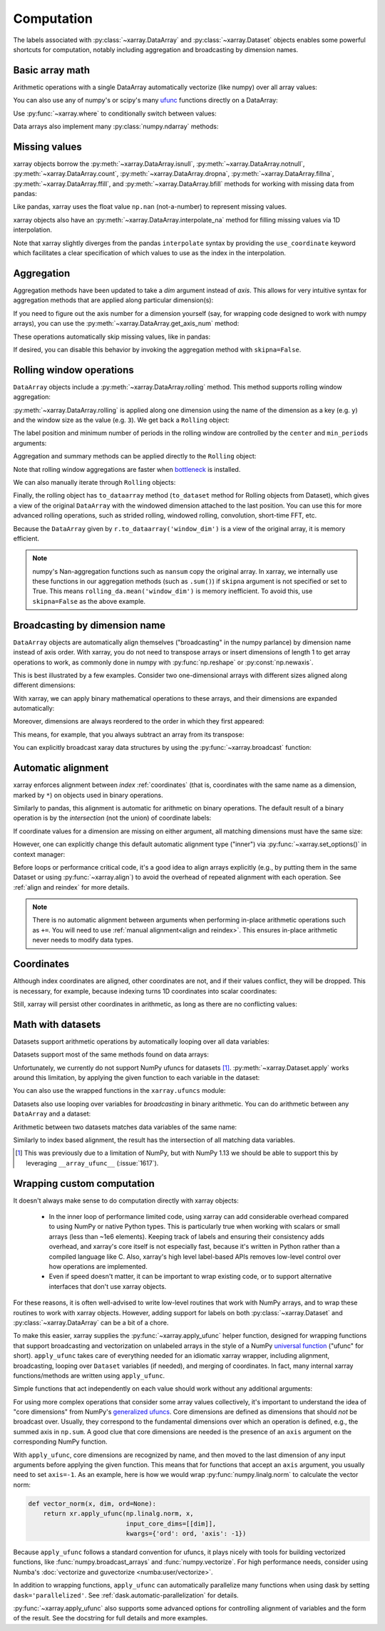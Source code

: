 .. _comput:

###########
Computation
###########

The labels associated with :py:class:`~xarray.DataArray` and
:py:class:`~xarray.Dataset` objects enables some powerful shortcuts for
computation, notably including aggregation and broadcasting by dimension
names.

Basic array math
================

Arithmetic operations with a single DataArray automatically vectorize (like
numpy) over all array values:

.. ipython:: python
   :suppress:

    import numpy as np
    import pandas as pd
    import xarray as xr
    np.random.seed(123456)

.. ipython:: python

    arr = xr.DataArray(np.random.RandomState(0).randn(2, 3),
                       [('x', ['a', 'b']), ('y', [10, 20, 30])])
    arr - 3
    abs(arr)

You can also use any of numpy's or scipy's many `ufunc`__ functions directly on
a DataArray:

__ http://docs.scipy.org/doc/numpy/reference/ufuncs.html

.. ipython:: python

    np.sin(arr)

Use :py:func:`~xarray.where` to conditionally switch between values:

.. ipython:: python

    xr.where(arr > 0, 'positive', 'negative')

Data arrays also implement many :py:class:`numpy.ndarray` methods:

.. ipython:: python

    arr.round(2)
    arr.T

.. _missing_values:

Missing values
==============

xarray objects borrow the :py:meth:`~xarray.DataArray.isnull`,
:py:meth:`~xarray.DataArray.notnull`, :py:meth:`~xarray.DataArray.count`,
:py:meth:`~xarray.DataArray.dropna`, :py:meth:`~xarray.DataArray.fillna`,
:py:meth:`~xarray.DataArray.ffill`, and :py:meth:`~xarray.DataArray.bfill`
methods for working with missing data from pandas:

.. ipython:: python

    x = xr.DataArray([0, 1, np.nan, np.nan, 2], dims=['x'])
    x.isnull()
    x.notnull()
    x.count()
    x.dropna(dim='x')
    x.fillna(-1)
    x.ffill()
    x.bfill()

Like pandas, xarray uses the float value ``np.nan`` (not-a-number) to represent
missing values.

xarray objects also have an :py:meth:`~xarray.DataArray.interpolate_na` method
for filling missing values via 1D interpolation.

.. ipython:: python

    x = xr.DataArray([0, 1, np.nan, np.nan, 2], dims=['x'],
                     coords={'xx': xr.Variable('x', [0, 1, 1.1, 1.9, 3])})
    x.interpolate_na(dim='x', method='linear', use_coordinate='xx')

Note that xarray slightly diverges from the pandas ``interpolate`` syntax by
providing the ``use_coordinate`` keyword which facilitates a clear specification
of which values to use as the index in the interpolation.

Aggregation
===========

Aggregation methods have been updated to take a `dim` argument instead of
`axis`. This allows for very intuitive syntax for aggregation methods that are
applied along particular dimension(s):

.. ipython:: python

    arr.sum(dim='x')
    arr.std(['x', 'y'])
    arr.min()


If you need to figure out the axis number for a dimension yourself (say,
for wrapping code designed to work with numpy arrays), you can use the
:py:meth:`~xarray.DataArray.get_axis_num` method:

.. ipython:: python

    arr.get_axis_num('y')

These operations automatically skip missing values, like in pandas:

.. ipython:: python

    xr.DataArray([1, 2, np.nan, 3]).mean()

If desired, you can disable this behavior by invoking the aggregation method
with ``skipna=False``.

.. _comput.rolling:

Rolling window operations
=========================

``DataArray`` objects include a :py:meth:`~xarray.DataArray.rolling` method. This
method supports rolling window aggregation:

.. ipython:: python

    arr = xr.DataArray(np.arange(0, 7.5, 0.5).reshape(3, 5),
                       dims=('x', 'y'))
    arr

:py:meth:`~xarray.DataArray.rolling` is applied along one dimension using the
name of the dimension as a key (e.g. ``y``) and the window size as the value
(e.g. ``3``).  We get back a ``Rolling`` object:

.. ipython:: python

    arr.rolling(y=3)

The label position and minimum number of periods in the rolling window are
controlled by the ``center`` and ``min_periods`` arguments:

.. ipython:: python

    arr.rolling(y=3, min_periods=2, center=True)

Aggregation and summary methods can be applied directly to the ``Rolling`` object:

.. ipython:: python

    r = arr.rolling(y=3)
    r.mean()
    r.reduce(np.std)

Note that rolling window aggregations are faster when bottleneck_ is installed.

.. _bottleneck: https://github.com/kwgoodman/bottleneck/

We can also manually iterate through ``Rolling`` objects:

.. ipython:: python

   @verbatim
   for label, arr_window in r:
      # arr_window is a view of x

Finally, the rolling object has ``to_dataarray`` method
(``to_dataset`` method for Rolling objects from Dataset), which gives a
view of the original ``DataArray`` with the windowed dimension attached to
the last position.
You can use this for more advanced rolling operations, such as strided rolling,
windowed rolling, convolution, short-time FFT, etc.

.. ipython:: python

    rolling_da = r.to_dataarray('window_dim')
    rolling_da
    # rolling mean with 2-point stride
    rolling_da.isel(y=slice(None, None, 2)).mean('window_dim', skipna=False)

Because the ``DataArray`` given by ``r.to_dataarray('window_dim')`` is a view
of the original array, it is memory efficient.

.. note::
  numpy's Nan-aggregation functions such as ``nansum`` copy the original array.
  In xarray, we internally use these functions in our aggregation methods
  (such as ``.sum()``) if ``skipna`` argument is not specified or set to True.
  This means ``rolling_da.mean('window_dim')`` is memory inefficient.
  To avoid this, use ``skipna=False`` as the above example.


.. _compute.broadcasting:

Broadcasting by dimension name
==============================

``DataArray`` objects are automatically align themselves ("broadcasting" in
the numpy parlance) by dimension name instead of axis order. With xarray, you
do not need to transpose arrays or insert dimensions of length 1 to get array
operations to work, as commonly done in numpy with :py:func:`np.reshape` or
:py:const:`np.newaxis`.

This is best illustrated by a few examples. Consider two one-dimensional
arrays with different sizes aligned along different dimensions:

.. ipython:: python

    a = xr.DataArray([1, 2], [('x', ['a', 'b'])])
    a
    b = xr.DataArray([-1, -2, -3], [('y', [10, 20, 30])])
    b

With xarray, we can apply binary mathematical operations to these arrays, and
their dimensions are expanded automatically:

.. ipython:: python

    a * b

Moreover, dimensions are always reordered to the order in which they first
appeared:

.. ipython:: python

    c = xr.DataArray(np.arange(6).reshape(3, 2), [b['y'], a['x']])
    c
    a + c

This means, for example, that you always subtract an array from its transpose:

.. ipython:: python

    c - c.T

You can explicitly broadcast xaray data structures by using the
:py:func:`~xarray.broadcast` function:

.. ipython:: python

    a2, b2 = xr.broadcast(a, b)
    a2
    b2

.. _math automatic alignment:

Automatic alignment
===================

xarray enforces alignment between *index* :ref:`coordinates` (that is,
coordinates with the same name as a dimension, marked by ``*``) on objects used
in binary operations.

Similarly to pandas, this alignment is automatic for arithmetic on binary
operations. The default result of a binary operation is by the *intersection*
(not the union) of coordinate labels:

.. ipython:: python

    arr = xr.DataArray(np.arange(3), [('x', range(3))])
    arr + arr[:-1]

If coordinate values for a dimension are missing on either argument, all
matching dimensions must have the same size:

.. ipython:: python

    @verbatim
    In [1]: arr + xr.DataArray([1, 2], dims='x')
    ValueError: arguments without labels along dimension 'x' cannot be aligned because they have different dimension size(s) {2} than the size of the aligned dimension labels: 3


However, one can explicitly change this default automatic alignment type ("inner")
via :py:func:`~xarray.set_options()` in context manager:

.. ipython:: python

    with xr.set_options(arithmetic_join="outer"):
        arr + arr[:1]
    arr + arr[:1]

Before loops or performance critical code, it's a good idea to align arrays
explicitly (e.g., by putting them in the same Dataset or using
:py:func:`~xarray.align`) to avoid the overhead of repeated alignment with each
operation. See :ref:`align and reindex` for more details.

.. note::

    There is no automatic alignment between arguments when performing in-place
    arithmetic operations such as ``+=``. You will need to use
    :ref:`manual alignment<align and reindex>`. This ensures in-place
    arithmetic never needs to modify data types.

.. _coordinates math:

Coordinates
===========

Although index coordinates are aligned, other coordinates are not, and if their
values conflict, they will be dropped. This is necessary, for example, because
indexing turns 1D coordinates into scalar coordinates:

.. ipython:: python

    arr[0]
    arr[1]
    # notice that the scalar coordinate 'x' is silently dropped
    arr[1] - arr[0]

Still, xarray will persist other coordinates in arithmetic, as long as there
are no conflicting values:

.. ipython:: python

    # only one argument has the 'x' coordinate
    arr[0] + 1
    # both arguments have the same 'x' coordinate
    arr[0] - arr[0]

Math with datasets
==================

Datasets support arithmetic operations by automatically looping over all data
variables:

.. ipython:: python

    ds = xr.Dataset({'x_and_y': (('x', 'y'), np.random.randn(3, 5)),
                     'x_only': ('x', np.random.randn(3))},
                     coords=arr.coords)
    ds > 0

Datasets support most of the same methods found on data arrays:

.. ipython:: python

    ds.mean(dim='x')
    abs(ds)

Unfortunately, we currently do not support NumPy ufuncs for datasets [1]_.
:py:meth:`~xarray.Dataset.apply` works around this
limitation, by applying the given function to each variable in the dataset:

.. ipython:: python

    ds.apply(np.sin)

You can also use the wrapped functions in the ``xarray.ufuncs`` module:

.. ipython:: python

    import xarray.ufuncs as xu
    xu.sin(ds)

Datasets also use looping over variables for *broadcasting* in binary
arithmetic. You can do arithmetic between any ``DataArray`` and a dataset:

.. ipython:: python

    ds + arr

Arithmetic between two datasets matches data variables of the same name:

.. ipython:: python

    ds2 = xr.Dataset({'x_and_y': 0, 'x_only': 100})
    ds - ds2

Similarly to index based alignment, the result has the intersection of all
matching data variables.

.. [1] This was previously due to a limitation of NumPy, but with NumPy 1.13
       we should be able to support this by leveraging ``__array_ufunc__``
       (:issue:`1617`).

.. _comput.wrapping-custom:

Wrapping custom computation
===========================

It doesn't always make sense to do computation directly with xarray objects:

  - In the inner loop of performance limited code, using xarray can add
    considerable overhead compared to using NumPy or native Python types.
    This is particularly true when working with scalars or small arrays (less
    than ~1e6 elements). Keeping track of labels and ensuring their consistency
    adds overhead, and xarray's core itself is not especially fast, because it's
    written in Python rather than a compiled language like C. Also, xarray's
    high level label-based APIs removes low-level control over how operations
    are implemented.
  - Even if speed doesn't matter, it can be important to wrap existing code, or
    to support alternative interfaces that don't use xarray objects.

For these reasons, it is often well-advised to write low-level routines that
work with NumPy arrays, and to wrap these routines to work with xarray objects.
However, adding support for labels on both :py:class:`~xarray.Dataset` and
:py:class:`~xarray.DataArray` can be a bit of a chore.

To make this easier, xarray supplies the :py:func:`~xarray.apply_ufunc` helper
function, designed for wrapping functions that support broadcasting and
vectorization on unlabeled arrays in the style of a NumPy
`universal function <https://docs.scipy.org/doc/numpy-1.13.0/reference/ufuncs.html>`_ ("ufunc" for short).
``apply_ufunc`` takes care of everything needed for an idiomatic xarray wrapper,
including alignment, broadcasting, looping over ``Dataset`` variables (if
needed), and merging of coordinates. In fact, many internal xarray
functions/methods are written using ``apply_ufunc``.

Simple functions that act independently on each value should work without
any additional arguments:

.. ipython:: python

    squared_error = lambda x, y: (x - y) ** 2
    arr1 = xr.DataArray([0, 1, 2, 3], dims='x')
    xr.apply_ufunc(squared_error, arr1, 1)

For using more complex operations that consider some array values collectively,
it's important to understand the idea of "core dimensions" from NumPy's
`generalized ufuncs <http://docs.scipy.org/doc/numpy/reference/c-api.generalized-ufuncs.html>`_. Core dimensions are defined as dimensions
that should *not* be broadcast over. Usually, they correspond to the fundamental
dimensions over which an operation is defined, e.g., the summed axis in
``np.sum``. A good clue that core dimensions are needed is the presence of an
``axis`` argument on the corresponding NumPy function.

With ``apply_ufunc``, core dimensions are recognized by name, and then moved to
the last dimension of any input arguments before applying the given function.
This means that for functions that accept an ``axis`` argument, you usually need
to set ``axis=-1``. As an example, here is how we would wrap
:py:func:`numpy.linalg.norm` to calculate the vector norm:

.. code-block:: python

    def vector_norm(x, dim, ord=None):
        return xr.apply_ufunc(np.linalg.norm, x,
                              input_core_dims=[[dim]],
                              kwargs={'ord': ord, 'axis': -1})

.. ipython:: python
   :suppress:

    def vector_norm(x, dim, ord=None):
        return xr.apply_ufunc(np.linalg.norm, x,
                              input_core_dims=[[dim]],
                              kwargs={'ord': ord, 'axis': -1})

.. ipython:: python

    vector_norm(arr1, dim='x')

Because ``apply_ufunc`` follows a standard convention for ufuncs, it plays
nicely with tools for building vectorized functions, like
:func:`numpy.broadcast_arrays` and :func:`numpy.vectorize`. For high performance
needs, consider using Numba's :doc:`vectorize and guvectorize <numba:user/vectorize>`.

In addition to wrapping functions, ``apply_ufunc`` can automatically parallelize
many functions when using dask by setting ``dask='parallelized'``. See
:ref:`dask.automatic-parallelization` for details.

:py:func:`~xarray.apply_ufunc` also supports some advanced options for
controlling alignment of variables and the form of the result. See the
docstring for full details and more examples.
